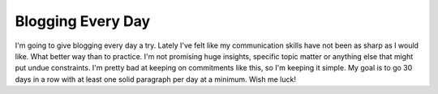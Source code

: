 Blogging Every Day
##################

I'm going to give blogging every day a try. Lately I've felt like my
communication skills have not been as sharp as I would like. What better
way than to practice.
I'm not promising huge insights, specific topic matter or anything else
that might put undue constraints. I'm pretty bad at keeping on
commitments like this, so I'm keeping it simple. My goal is to go 30
days in a row with at least one solid paragraph per day at a minimum.
Wish me luck!


.. author:: default
.. categories:: music
.. tags:: music, programming
.. comments::
